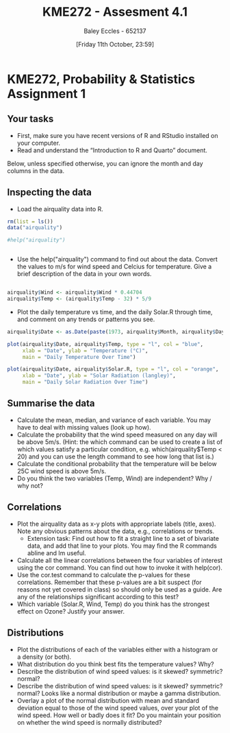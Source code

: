 :PROPERTIES:
:ID:       fb866e0b-9934-4d65-8690-fb73e8c3e1d0
:END:
#+title: KME272 - Assesment 4.1
#+date: [Friday 11th October, 23:59]
#+AUTHOR: Baley Eccles - 652137
#+FILETAGS: :Assignment:
#+STARTUP: latexpreview


* KME272, Probability & Statistics Assignment 1

** Your tasks

 - First, make sure you have recent versions of R and RStudio installed on your computer.
 - Read and understand the “Introduction to R and Quarto” document.

Below, unless specified otherwise, you can ignore the month and day columns in the data.
** Inspecting the data


 - Load the airquality data into R.

#+begin_src R :session Q1
rm(list = ls())
data("airquality")

#help("airquality")


#+end_src

#+RESULTS:
: airquality


 - Use the help("airquality") command to find out about the data. Convert the values to m/s for wind speed and Celcius for temperature. Give a brief description of the data in your own words.
#+begin_src R :session Q1

airquality$Wind <- airquality$Wind * 0.44704
airquality$Temp <- (airquality$Temp - 32) * 5/9

#+end_src

#+RESULTS:
| 19.4444444444444 |
| 22.2222222222222 |
| 23.3333333333333 |
| 16.6666666666667 |
| 13.3333333333333 |
| 18.8888888888889 |
| 18.3333333333333 |
|               15 |
| 16.1111111111111 |
| 20.5555555555556 |
| 23.3333333333333 |
| 20.5555555555556 |
| 18.8888888888889 |
|               20 |
| 14.4444444444444 |
| 17.7777777777778 |
| 18.8888888888889 |
| 13.8888888888889 |
|               20 |
| 16.6666666666667 |
|               15 |
| 22.7777777777778 |
| 16.1111111111111 |
| 16.1111111111111 |
| 13.8888888888889 |
| 14.4444444444444 |
| 13.8888888888889 |
| 19.4444444444444 |
| 27.2222222222222 |
| 26.1111111111111 |
| 24.4444444444444 |
| 25.5555555555556 |
| 23.3333333333333 |
| 19.4444444444444 |
| 28.8888888888889 |
| 29.4444444444444 |
| 26.1111111111111 |
| 27.7777777777778 |
| 30.5555555555556 |
| 32.2222222222222 |
| 30.5555555555556 |
| 33.8888888888889 |
| 33.3333333333333 |
| 27.7777777777778 |
| 26.6666666666667 |
| 26.1111111111111 |
|               25 |
| 22.2222222222222 |
| 18.3333333333333 |
| 22.7777777777778 |
| 24.4444444444444 |
|               25 |
| 24.4444444444444 |
| 24.4444444444444 |
| 24.4444444444444 |
| 23.8888888888889 |
| 25.5555555555556 |
| 22.7777777777778 |
| 26.6666666666667 |
|               25 |
| 28.3333333333333 |
| 28.8888888888889 |
| 29.4444444444444 |
| 27.2222222222222 |
| 28.8888888888889 |
| 28.3333333333333 |
| 28.3333333333333 |
| 31.1111111111111 |
| 33.3333333333333 |
| 33.3333333333333 |
| 31.6666666666667 |
| 27.7777777777778 |
| 22.7777777777778 |
| 27.2222222222222 |
| 32.7777777777778 |
| 26.6666666666667 |
| 27.2222222222222 |
| 27.7777777777778 |
| 28.8888888888889 |
| 30.5555555555556 |
| 29.4444444444444 |
| 23.3333333333333 |
| 27.2222222222222 |
| 27.7777777777778 |
|               30 |
| 29.4444444444444 |
| 27.7777777777778 |
|               30 |
| 31.1111111111111 |
|               30 |
| 28.3333333333333 |
| 27.2222222222222 |
| 27.2222222222222 |
| 27.2222222222222 |
| 27.7777777777778 |
|               30 |
| 29.4444444444444 |
| 30.5555555555556 |
| 31.6666666666667 |
| 32.2222222222222 |
| 32.2222222222222 |
| 33.3333333333333 |
|               30 |
|               30 |
| 27.7777777777778 |
| 26.6666666666667 |
| 26.1111111111111 |
|               25 |
| 26.1111111111111 |
| 24.4444444444444 |
| 25.5555555555556 |
| 25.5555555555556 |
|               25 |
| 22.2222222222222 |
| 23.8888888888889 |
| 26.1111111111111 |
| 27.2222222222222 |
|               30 |
| 31.1111111111111 |
| 36.1111111111111 |
| 34.4444444444444 |
| 35.5555555555556 |
| 34.4444444444444 |
| 32.7777777777778 |
| 33.3333333333333 |
| 33.8888888888889 |
| 33.8888888888889 |
| 30.5555555555556 |
| 28.8888888888889 |
| 26.6666666666667 |
| 25.5555555555556 |
| 23.8888888888889 |
| 22.7777777777778 |
| 27.2222222222222 |
| 24.4444444444444 |
|               25 |
| 21.6666666666667 |
| 21.6666666666667 |
| 25.5555555555556 |
| 19.4444444444444 |
| 24.4444444444444 |
|               20 |
| 27.7777777777778 |
| 17.7777777777778 |
| 21.6666666666667 |
| 27.2222222222222 |
| 20.5555555555556 |
| 17.2222222222222 |
| 21.1111111111111 |
|               25 |
| 23.8888888888889 |
| 24.4444444444444 |
|               20 |

 - Plot the daily temperature vs time, and the daily Solar.R through time, and comment on any trends or patterns you see.
#+begin_src R :session Q1
airquality$Date <- as.Date(paste(1973, airquality$Month, airquality$Day, sep = "-"))

plot(airquality$Date, airquality$Temp, type = "l", col = "blue",
     xlab = "Date", ylab = "Temperature (°C)",
     main = "Daily Temperature Over Time")

plot(airquality$Date, airquality$Solar.R, type = "l", col = "orange",
     xlab = "Date", ylab = "Solar Radiation (langley)",
     main = "Daily Solar Radiation Over Time")

#+end_src

#+RESULTS:


** Summarise the data

 - Calculate the mean, median, and variance of each variable. You may have to deal with missing values (look up how).
 - Calculate the probability that the wind speed measured on any day will be above 5m/s. (Hint: the which command can be used to create a list of which values satisfy a particular condition, e.g. which(airquality$Temp < 20) and you can use the length command to see how long that list is.)
 - Calculate the conditional probability that the temperature will be below 25C wind speed is above 5m/s.
 - Do you think the two variables (Temp, Wind) are independent? Why / why not?

** Correlations

 - Plot the airquality data as x-y plots with appropriate labels (title, axes). Note any obvious patterns about the data, e.g., correlations or trends.
   - Extension task: Find out how to fit a straight line to a set of bivariate data, and add that line to your plots. You may find the R commands abline and lm useful.
 - Calculate all the linear correlations between the four variables of interest using the cor command. You can find out how to invoke it with help(cor).
 - Use the cor.test command to calculate the p-values for these correlations. Remember that these p-values are a bit suspect (for reasons not yet covered in class) so should only be used as a guide. Are any of the relationships significant according to this test?
 - Which variable (Solar.R, Wind, Temp) do you think has the strongest effect on Ozone? Justify your answer.

** Distributions

 - Plot the distributions of each of the variables either with a histogram or a density (or both).
 - What distribution do you think best fits the temperature values? Why?
 - Describe the distribution of wind speed values: is it skewed? symmetric? normal?
 - Describe the distribution of wind speed values: is it skewed? symmetric? normal? Looks like a normal distribution or maybe a gamma distribution.
 - Overlay a plot of the normal distribution with mean and standard deviation equal to those of the wind speed values, over your plot of the wind speed. How well or badly does it fit? Do you maintain your position on whether the wind speed is normally distributed?
